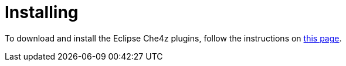= Installing

To download and install the Eclipse Che4z plugins, follow the instructions on link:https://projects.eclipse.org/projects/ecd.che.che4z/downloads[this page].